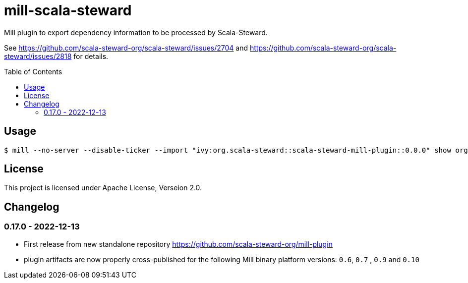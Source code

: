 = mill-scala-steward
:version: 0.0.0
:toc:
:toc-placement: preamble

Mill plugin to export dependency information to be processed by Scala-Steward.

See https://github.com/scala-steward-org/scala-steward/issues/2704 and https://github.com/scala-steward-org/scala-steward/issues/2818 for details.

== Usage

[source,bash,subs="attributes,verbatim"]
----
$ mill --no-server --disable-ticker --import "ivy:org.scala-steward::scala-steward-mill-plugin::{version}" show org.scalasteward.mill.plugin.StewardPlugin/extractDeps
----

== License

This project is licensed under Apache License, Verseion 2.0.

== Changelog

=== 0.17.0 - 2022-12-13

* First release from new standalone repository https://github.com/scala-steward-org/mill-plugin
* plugin artifacts are now properly cross-published for the following Mill binary platform versions: `0.6`, `0.7` , `0.9` and `0.10`
